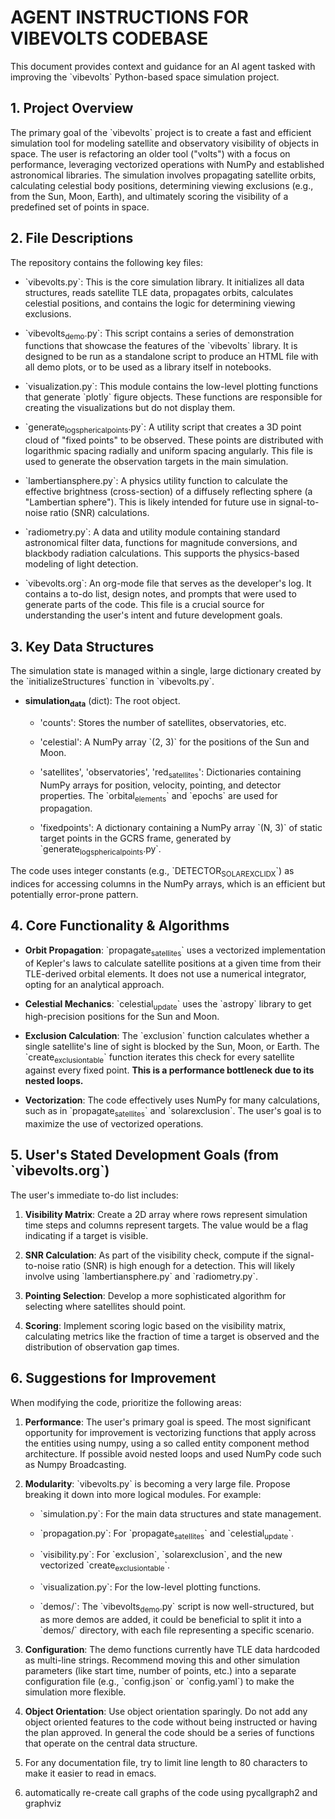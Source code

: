 * AGENT INSTRUCTIONS FOR VIBEVOLTS CODEBASE

This document provides context and guidance for an AI
agent tasked with improving the `vibevolts` Python-based
space simulation project.

** 1. Project Overview

The primary goal of the `vibevolts` project is to create
a fast and efficient simulation tool for modeling
satellite and observatory visibility of objects in space.
The user is refactoring an older tool ("volts") with a
focus on performance, leveraging vectorized operations
with NumPy and established astronomical libraries. The
simulation involves propagating satellite orbits,
calculating celestial body positions, determining viewing
exclusions (e.g., from the Sun, Moon, Earth), and
ultimately scoring the visibility of a predefined set of
points in space.

** 2. File Descriptions

The repository contains the following key files:

- `vibevolts.py`: This is the core simulation library. It
  initializes all data structures, reads satellite TLE
  data, propagates orbits, calculates celestial
  positions, and contains the logic for determining
  viewing exclusions.

- `vibevolts_demo.py`: This script contains a series of
  demonstration functions that showcase the features of
  the `vibevolts` library. It is designed to be run as a
  standalone script to produce an HTML file with all demo
  plots, or to be used as a library itself in notebooks.

- `visualization.py`: This module contains the low-level
  plotting functions that generate `plotly` figure
  objects. These functions are responsible for creating
  the visualizations but do not display them.

- `generate_log_spherical_points.py`: A utility script
  that creates a 3D point cloud of "fixed points" to be
  observed. These points are distributed with logarithmic
  spacing radially and uniform spacing angularly. This file
  is used to generate the observation targets in the main
  simulation.

- `lambertiansphere.py`: A physics utility function to
  calculate the effective brightness (cross-section) of a
  diffusely reflecting sphere (a "Lambertian sphere").
  This is likely intended for future use in signal-to-noise
  ratio (SNR) calculations.

- `radiometry.py`: A data and utility module containing
  standard astronomical filter data, functions for
  magnitude conversions, and blackbody radiation
  calculations. This supports the physics-based modeling
  of light detection.

- `vibevolts.org`: An org-mode file that serves as the
  developer's log. It contains a to-do list, design notes,
  and prompts that were used to generate parts of the code.
  This file is a crucial source for understanding the
  user's intent and future development goals.

** 3. Key Data Structures

The simulation state is managed within a single, large
dictionary created by the `initializeStructures` function
in `vibevolts.py`.

- *simulation_data* (dict): The root object.

  - 'counts': Stores the number of satellites,
    observatories, etc.

  - 'celestial': A NumPy array `(2, 3)` for the positions
    of the Sun and Moon.

  - 'satellites', 'observatories', 'red_satellites':
    Dictionaries containing NumPy arrays for position,
    velocity, pointing, and detector properties. The
    `orbital_elements` and `epochs` are used for
    propagation.

  - 'fixedpoints': A dictionary containing a NumPy array
    `(N, 3)` of static target points in the GCRS frame,
    generated by `generate_log_spherical_points.py`.

The code uses integer constants (e.g.,
`DETECTOR_SOLAR_EXCL_IDX`) as indices for accessing
columns in the NumPy arrays, which is an efficient but
potentially error-prone pattern.

** 4. Core Functionality & Algorithms

- *Orbit Propagation*: `propagate_satellites` uses a
  vectorized implementation of Kepler's laws to calculate
  satellite positions at a given time from their
  TLE-derived orbital elements. It does not use a
  numerical integrator, opting for an analytical approach.

- *Celestial Mechanics*: `celestial_update` uses the
  `astropy` library to get high-precision positions for the
  Sun and Moon.

- *Exclusion Calculation*: The `exclusion` function
  calculates whether a single satellite's line of sight is
  blocked by the Sun, Moon, or Earth. The
  `create_exclusion_table` function iterates this check for
  every satellite against every fixed point. *This is a
  performance bottleneck due to its nested loops.*

- *Vectorization*: The code effectively uses NumPy for many
  calculations, such as in `propagate_satellites` and
  `solarexclusion`. The user's goal is to maximize the use
  of vectorized operations.

** 5. User's Stated Development Goals (from `vibevolts.org`)

The user's immediate to-do list includes:

1. *Visibility Matrix*: Create a 2D array where rows
   represent simulation time steps and columns represent
   targets. The value would be a flag indicating if a
   target is visible.

2. *SNR Calculation*: As part of the visibility check,
   compute if the signal-to-noise ratio (SNR) is high
   enough for a detection. This will likely involve using
   `lambertiansphere.py` and `radiometry.py`.

3. *Pointing Selection*: Develop a more sophisticated
   algorithm for selecting where satellites should point.

4. *Scoring*: Implement scoring logic based on the
   visibility matrix, calculating metrics like the
   fraction of time a target is observed and the
   distribution of observation gap times.

** 6. Suggestions for Improvement

When modifying the code, prioritize the following areas:

1. *Performance*: The user's primary goal is speed. The
   most significant opportunity for improvement is
   vectorizing functions that apply across the entities
   using numpy, using a so called entity component method
   architecture. If possible avoid nested loops and
   used NumPy code such as Numpy Broadcasting.
   

2. *Modularity*: `vibevolts.py` is becoming a very large
   file. Propose breaking it down into more logical
   modules. For example:

   - `simulation.py`: For the main data structures and
     state management.

   - `propagation.py`: For `propagate_satellites` and
     `celestial_update`.

   - `visibility.py`: For `exclusion`, `solarexclusion`,
     and the new vectorized `create_exclusion_table`.

   - `visualization.py`: For the low-level plotting
     functions.

   - `demos/`: The `vibevolts_demo.py` script is now well-structured,
     but as more demos are added, it could be beneficial to
     split it into a `demos/` directory, with each file
     representing a specific scenario.

3. *Configuration*: The demo functions currently have TLE
   data hardcoded as multi-line strings. Recommend moving
   this and other simulation parameters (like start time,
   number of points, etc.) into a separate configuration
   file (e.g., `config.json` or `config.yaml`) to make the
   simulation more flexible.

4. *Object Orientation*: Use object orientation sparingly.
   Do not add any object oriented features to the code
   without being instructed or having the plan approved.
   In general the code should be a series of functions
   that operate on the central data structure.

5. For any documentation file, try to limit line length
   to 80 characters to make it easier to read in emacs.

6. automatically re-create call graphs of the code using
   pycallgraph2 and graphviz
